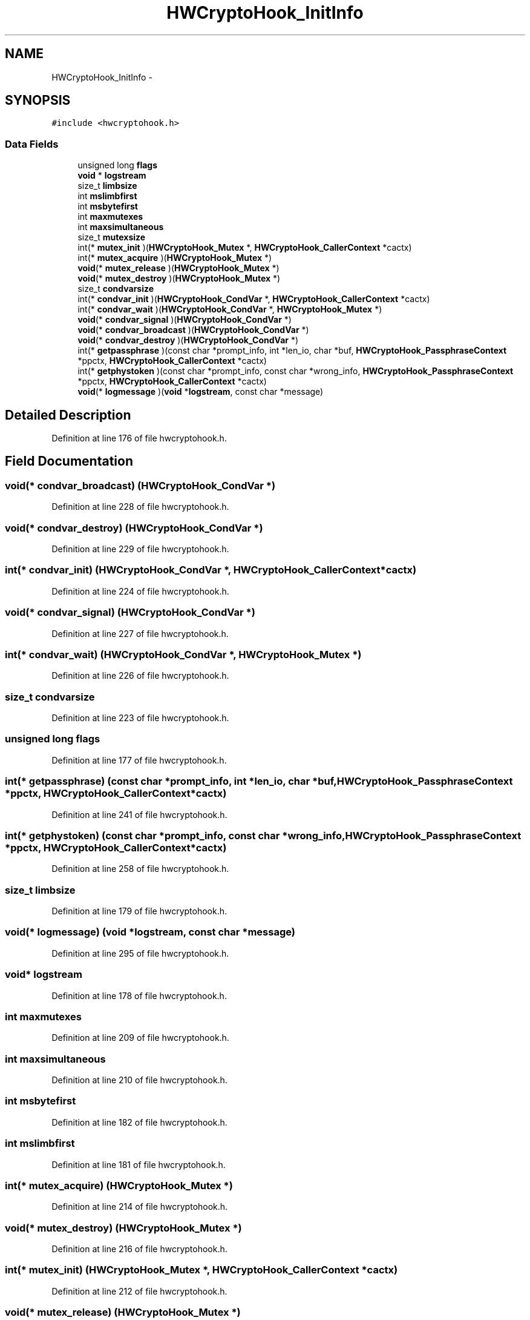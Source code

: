 .TH "HWCryptoHook_InitInfo" 3 "Thu Jun 30 2016" "s2n-openssl-doxygen" \" -*- nroff -*-
.ad l
.nh
.SH NAME
HWCryptoHook_InitInfo \- 
.SH SYNOPSIS
.br
.PP
.PP
\fC#include <hwcryptohook\&.h>\fP
.SS "Data Fields"

.in +1c
.ti -1c
.RI "unsigned long \fBflags\fP"
.br
.ti -1c
.RI "\fBvoid\fP * \fBlogstream\fP"
.br
.ti -1c
.RI "size_t \fBlimbsize\fP"
.br
.ti -1c
.RI "int \fBmslimbfirst\fP"
.br
.ti -1c
.RI "int \fBmsbytefirst\fP"
.br
.ti -1c
.RI "int \fBmaxmutexes\fP"
.br
.ti -1c
.RI "int \fBmaxsimultaneous\fP"
.br
.ti -1c
.RI "size_t \fBmutexsize\fP"
.br
.ti -1c
.RI "int(* \fBmutex_init\fP )(\fBHWCryptoHook_Mutex\fP *, \fBHWCryptoHook_CallerContext\fP *cactx)"
.br
.ti -1c
.RI "int(* \fBmutex_acquire\fP )(\fBHWCryptoHook_Mutex\fP *)"
.br
.ti -1c
.RI "\fBvoid\fP(* \fBmutex_release\fP )(\fBHWCryptoHook_Mutex\fP *)"
.br
.ti -1c
.RI "\fBvoid\fP(* \fBmutex_destroy\fP )(\fBHWCryptoHook_Mutex\fP *)"
.br
.ti -1c
.RI "size_t \fBcondvarsize\fP"
.br
.ti -1c
.RI "int(* \fBcondvar_init\fP )(\fBHWCryptoHook_CondVar\fP *, \fBHWCryptoHook_CallerContext\fP *cactx)"
.br
.ti -1c
.RI "int(* \fBcondvar_wait\fP )(\fBHWCryptoHook_CondVar\fP *, \fBHWCryptoHook_Mutex\fP *)"
.br
.ti -1c
.RI "\fBvoid\fP(* \fBcondvar_signal\fP )(\fBHWCryptoHook_CondVar\fP *)"
.br
.ti -1c
.RI "\fBvoid\fP(* \fBcondvar_broadcast\fP )(\fBHWCryptoHook_CondVar\fP *)"
.br
.ti -1c
.RI "\fBvoid\fP(* \fBcondvar_destroy\fP )(\fBHWCryptoHook_CondVar\fP *)"
.br
.ti -1c
.RI "int(* \fBgetpassphrase\fP )(const char *prompt_info, int *len_io, char *buf, \fBHWCryptoHook_PassphraseContext\fP *ppctx, \fBHWCryptoHook_CallerContext\fP *cactx)"
.br
.ti -1c
.RI "int(* \fBgetphystoken\fP )(const char *prompt_info, const char *wrong_info, \fBHWCryptoHook_PassphraseContext\fP *ppctx, \fBHWCryptoHook_CallerContext\fP *cactx)"
.br
.ti -1c
.RI "\fBvoid\fP(* \fBlogmessage\fP )(\fBvoid\fP *\fBlogstream\fP, const char *message)"
.br
.in -1c
.SH "Detailed Description"
.PP 
Definition at line 176 of file hwcryptohook\&.h\&.
.SH "Field Documentation"
.PP 
.SS "\fBvoid\fP(* condvar_broadcast) (\fBHWCryptoHook_CondVar\fP *)"

.PP
Definition at line 228 of file hwcryptohook\&.h\&.
.SS "\fBvoid\fP(* condvar_destroy) (\fBHWCryptoHook_CondVar\fP *)"

.PP
Definition at line 229 of file hwcryptohook\&.h\&.
.SS "int(* condvar_init) (\fBHWCryptoHook_CondVar\fP *, \fBHWCryptoHook_CallerContext\fP *cactx)"

.PP
Definition at line 224 of file hwcryptohook\&.h\&.
.SS "\fBvoid\fP(* condvar_signal) (\fBHWCryptoHook_CondVar\fP *)"

.PP
Definition at line 227 of file hwcryptohook\&.h\&.
.SS "int(* condvar_wait) (\fBHWCryptoHook_CondVar\fP *, \fBHWCryptoHook_Mutex\fP *)"

.PP
Definition at line 226 of file hwcryptohook\&.h\&.
.SS "size_t condvarsize"

.PP
Definition at line 223 of file hwcryptohook\&.h\&.
.SS "unsigned long flags"

.PP
Definition at line 177 of file hwcryptohook\&.h\&.
.SS "int(* getpassphrase) (const char *prompt_info, int *len_io, char *buf, \fBHWCryptoHook_PassphraseContext\fP *ppctx, \fBHWCryptoHook_CallerContext\fP *cactx)"

.PP
Definition at line 241 of file hwcryptohook\&.h\&.
.SS "int(* getphystoken) (const char *prompt_info, const char *wrong_info, \fBHWCryptoHook_PassphraseContext\fP *ppctx, \fBHWCryptoHook_CallerContext\fP *cactx)"

.PP
Definition at line 258 of file hwcryptohook\&.h\&.
.SS "size_t limbsize"

.PP
Definition at line 179 of file hwcryptohook\&.h\&.
.SS "\fBvoid\fP(* logmessage) (\fBvoid\fP *\fBlogstream\fP, const char *message)"

.PP
Definition at line 295 of file hwcryptohook\&.h\&.
.SS "\fBvoid\fP* logstream"

.PP
Definition at line 178 of file hwcryptohook\&.h\&.
.SS "int maxmutexes"

.PP
Definition at line 209 of file hwcryptohook\&.h\&.
.SS "int maxsimultaneous"

.PP
Definition at line 210 of file hwcryptohook\&.h\&.
.SS "int msbytefirst"

.PP
Definition at line 182 of file hwcryptohook\&.h\&.
.SS "int mslimbfirst"

.PP
Definition at line 181 of file hwcryptohook\&.h\&.
.SS "int(* mutex_acquire) (\fBHWCryptoHook_Mutex\fP *)"

.PP
Definition at line 214 of file hwcryptohook\&.h\&.
.SS "\fBvoid\fP(* mutex_destroy) (\fBHWCryptoHook_Mutex\fP *)"

.PP
Definition at line 216 of file hwcryptohook\&.h\&.
.SS "int(* mutex_init) (\fBHWCryptoHook_Mutex\fP *, \fBHWCryptoHook_CallerContext\fP *cactx)"

.PP
Definition at line 212 of file hwcryptohook\&.h\&.
.SS "\fBvoid\fP(* mutex_release) (\fBHWCryptoHook_Mutex\fP *)"

.PP
Definition at line 215 of file hwcryptohook\&.h\&.
.SS "size_t mutexsize"

.PP
Definition at line 211 of file hwcryptohook\&.h\&.

.SH "Author"
.PP 
Generated automatically by Doxygen for s2n-openssl-doxygen from the source code\&.
